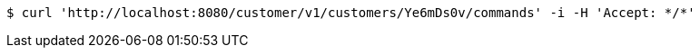 [source,bash]
----
$ curl 'http://localhost:8080/customer/v1/customers/Ye6mDs0v/commands' -i -H 'Accept: */*'
----